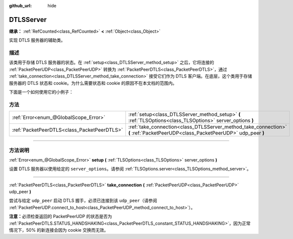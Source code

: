 :github_url: hide

.. DO NOT EDIT THIS FILE!!!
.. Generated automatically from Godot engine sources.
.. Generator: https://github.com/godotengine/godot/tree/master/doc/tools/make_rst.py.
.. XML source: https://github.com/godotengine/godot/tree/master/doc/classes/DTLSServer.xml.

.. _class_DTLSServer:

DTLSServer
==========

**继承：** :ref:`RefCounted<class_RefCounted>` **<** :ref:`Object<class_Object>`

实现 DTLS 服务器的辅助类。

.. rst-class:: classref-introduction-group

描述
----

该类用于存储 DTLS 服务器的状态。在 :ref:`setup<class_DTLSServer_method_setup>` 之后，它将连接的 :ref:`PacketPeerUDP<class_PacketPeerUDP>` 转换为 :ref:`PacketPeerDTLS<class_PacketPeerDTLS>`\ ，通过 :ref:`take_connection<class_DTLSServer_method_take_connection>` 接受它们作为 DTLS 客户端。在底层，这个类用于存储服务器的 DTLS 状态和 cookie。为什么需要状态和 cookie 的原因不在本文档的范围内。

下面是一个如何使用它的小例子：


.. tabs::

 .. code-tab:: gdscript

    # server_node.gd
    extends Node
    
    var dtls := DTLSServer.new()
    var server := UDPServer.new()
    var peers = []
    
    func _ready():
        server.listen(4242)
        var key = load("key.key") # 你的私钥。
        var cert = load("cert.crt") # 你的 X509 证书。
        dtls.setup(key, cert)
    
    func _process(delta):
        while server.is_connection_available():
            var peer: PacketPeerUDP = server.take_connection()
            var dtls_peer: PacketPeerDTLS = dtls.take_connection(peer)
            if dtls_peer.get_status() != PacketPeerDTLS.STATUS_HANDSHAKING:
                continue # 由于 cookie 交换，50% 的连接会失败，这是正常现象。
            print("对等体已连接！")
            peers.append(dtls_peer)
    
        for p in peers:
            p.poll() # 必须轮询以更新状态。
            if p.get_status() == PacketPeerDTLS.STATUS_CONNECTED:
                while p.get_available_packet_count() > 0:
                    print("从客户端收到消息：%s" % p.get_packet().get_string_from_utf8())
                    p.put_packet("你好 DTLS 客户端".to_utf8_buffer())

 .. code-tab:: csharp

    // ServerNode.cs
    using Godot;
    
    public partial class ServerNode : Node
    {
        private DtlsServer _dtls = new DtlsServer();
        private UdpServer _server = new UdpServer();
        private Godot.Collections.Array<PacketPeerDTLS> _peers = new Godot.Collections.Array<PacketPeerDTLS>();
    
        public override void _Ready()
        {
            _server.Listen(4242);
            var key = GD.Load<CryptoKey>("key.key"); // 你的私钥。
            var cert = GD.Load<X509Certificate>("cert.crt"); // 你的 X509 证书。
            _dtls.Setup(key, cert);
        }
    
        public override void _Process(double delta)
        {
            while (Server.IsConnectionAvailable())
            {
                PacketPeerUDP peer = _server.TakeConnection();
                PacketPeerDTLS dtlsPeer = _dtls.TakeConnection(peer);
                if (dtlsPeer.GetStatus() != PacketPeerDtls.Status.Handshaking)
                {
                    continue; // 由于 cookie 交换，50% 的连接会失败，这是正常现象。
                }
                GD.Print("对等体已连接！");
                _peers.Add(dtlsPeer);
            }
    
            foreach (var p in _peers)
            {
                p.Poll(); // 必须轮询以更新状态。
                if (p.GetStatus() == PacketPeerDtls.Status.Connected)
                {
                    while (p.GetAvailablePacketCount() > 0)
                    {
                        GD.Print($"从客户端收到消息：{p.GetPacket().GetStringFromUtf8()}");
                        p.PutPacket("你好 DTLS 客户端".ToUtf8Buffer());
                    }
                }
            }
        }
    }




.. tabs::

 .. code-tab:: gdscript

    # client_node.gd
    extends Node
    
    var dtls := PacketPeerDTLS.new()
    var udp := PacketPeerUDP.new()
    var connected = false
    
    func _ready():
        udp.connect_to_host("127.0.0.1", 4242)
        dtls.connect_to_peer(udp, false) # 生产环境中请使用 true 进行证书校验！
    
    func _process(delta):
        dtls.poll()
        if dtls.get_status() == PacketPeerDTLS.STATUS_CONNECTED:
            if !connected:
                # 尝试联系服务器
                dtls.put_packet("回应是… 42！".to_utf8_buffer())
            while dtls.get_available_packet_count() > 0:
                print("已连接：%s" % dtls.get_packet().get_string_from_utf8())
                connected = true

 .. code-tab:: csharp

    // ClientNode.cs
    using Godot;
    using System.Text;
    
    public partial class ClientNode : Node
    {
        private PacketPeerDtls _dtls = new PacketPeerDtls();
        private PacketPeerUdp _udp = new PacketPeerUdp();
        private bool _connected = false;
    
        public override void _Ready()
        {
            _udp.ConnectToHost("127.0.0.1", 4242);
            _dtls.ConnectToPeer(_udp, validateCerts: false); // 生产环境中请使用 true 进行证书校验！
        }
    
        public override void _Process(double delta)
        {
            _dtls.Poll();
            if (_dtls.GetStatus() == PacketPeerDtls.Status.Connected)
            {
                if (!_connected)
                {
                    // 尝试联系服务器
                    _dtls.PutPacket("回应是… 42！".ToUtf8Buffer());
                }
                while (_dtls.GetAvailablePacketCount() > 0)
                {
                    GD.Print($"已连接：{_dtls.GetPacket().GetStringFromUtf8()}");
                    _connected = true;
                }
            }
        }
    }



.. rst-class:: classref-reftable-group

方法
----

.. table::
   :widths: auto

   +---------------------------------------------+--------------------------------------------------------------------------------------------------------------------------------+
   | :ref:`Error<enum_@GlobalScope_Error>`       | :ref:`setup<class_DTLSServer_method_setup>` **(** :ref:`TLSOptions<class_TLSOptions>` server_options **)**                     |
   +---------------------------------------------+--------------------------------------------------------------------------------------------------------------------------------+
   | :ref:`PacketPeerDTLS<class_PacketPeerDTLS>` | :ref:`take_connection<class_DTLSServer_method_take_connection>` **(** :ref:`PacketPeerUDP<class_PacketPeerUDP>` udp_peer **)** |
   +---------------------------------------------+--------------------------------------------------------------------------------------------------------------------------------+

.. rst-class:: classref-section-separator

----

.. rst-class:: classref-descriptions-group

方法说明
--------

.. _class_DTLSServer_method_setup:

.. rst-class:: classref-method

:ref:`Error<enum_@GlobalScope_Error>` **setup** **(** :ref:`TLSOptions<class_TLSOptions>` server_options **)**

设置 DTLS 服务器以使用给定的 ``server_options``\ 。请参阅 :ref:`TLSOptions.server<class_TLSOptions_method_server>`\ 。

.. rst-class:: classref-item-separator

----

.. _class_DTLSServer_method_take_connection:

.. rst-class:: classref-method

:ref:`PacketPeerDTLS<class_PacketPeerDTLS>` **take_connection** **(** :ref:`PacketPeerUDP<class_PacketPeerUDP>` udp_peer **)**

尝试与给定 ``udp_peer`` 启动 DTLS 握手，必须已连接到该 ``udp_peer``\ （请参阅 :ref:`PacketPeerUDP.connect_to_host<class_PacketPeerUDP_method_connect_to_host>`\ ）。

\ **注意：**\ 必须检查返回的 PacketPeerUDP 的状态是否为 :ref:`PacketPeerDTLS.STATUS_HANDSHAKING<class_PacketPeerDTLS_constant_STATUS_HANDSHAKING>`\ ，因为正常情况下，50% 的新连接会因为 cookie 交换而无效。

.. |virtual| replace:: :abbr:`virtual (本方法通常需要用户覆盖才能生效。)`
.. |const| replace:: :abbr:`const (本方法没有副作用。不会修改该实例的任何成员变量。)`
.. |vararg| replace:: :abbr:`vararg (本方法除了在此处描述的参数外，还能够继续接受任意数量的参数。)`
.. |constructor| replace:: :abbr:`constructor (本方法用于构造某个类型。)`
.. |static| replace:: :abbr:`static (调用本方法无需实例，所以可以直接使用类名调用。)`
.. |operator| replace:: :abbr:`operator (本方法描述的是使用本类型作为左操作数的有效操作符。)`
.. |bitfield| replace:: :abbr:`BitField (这个值是由下列标志构成的位掩码整数。)`
